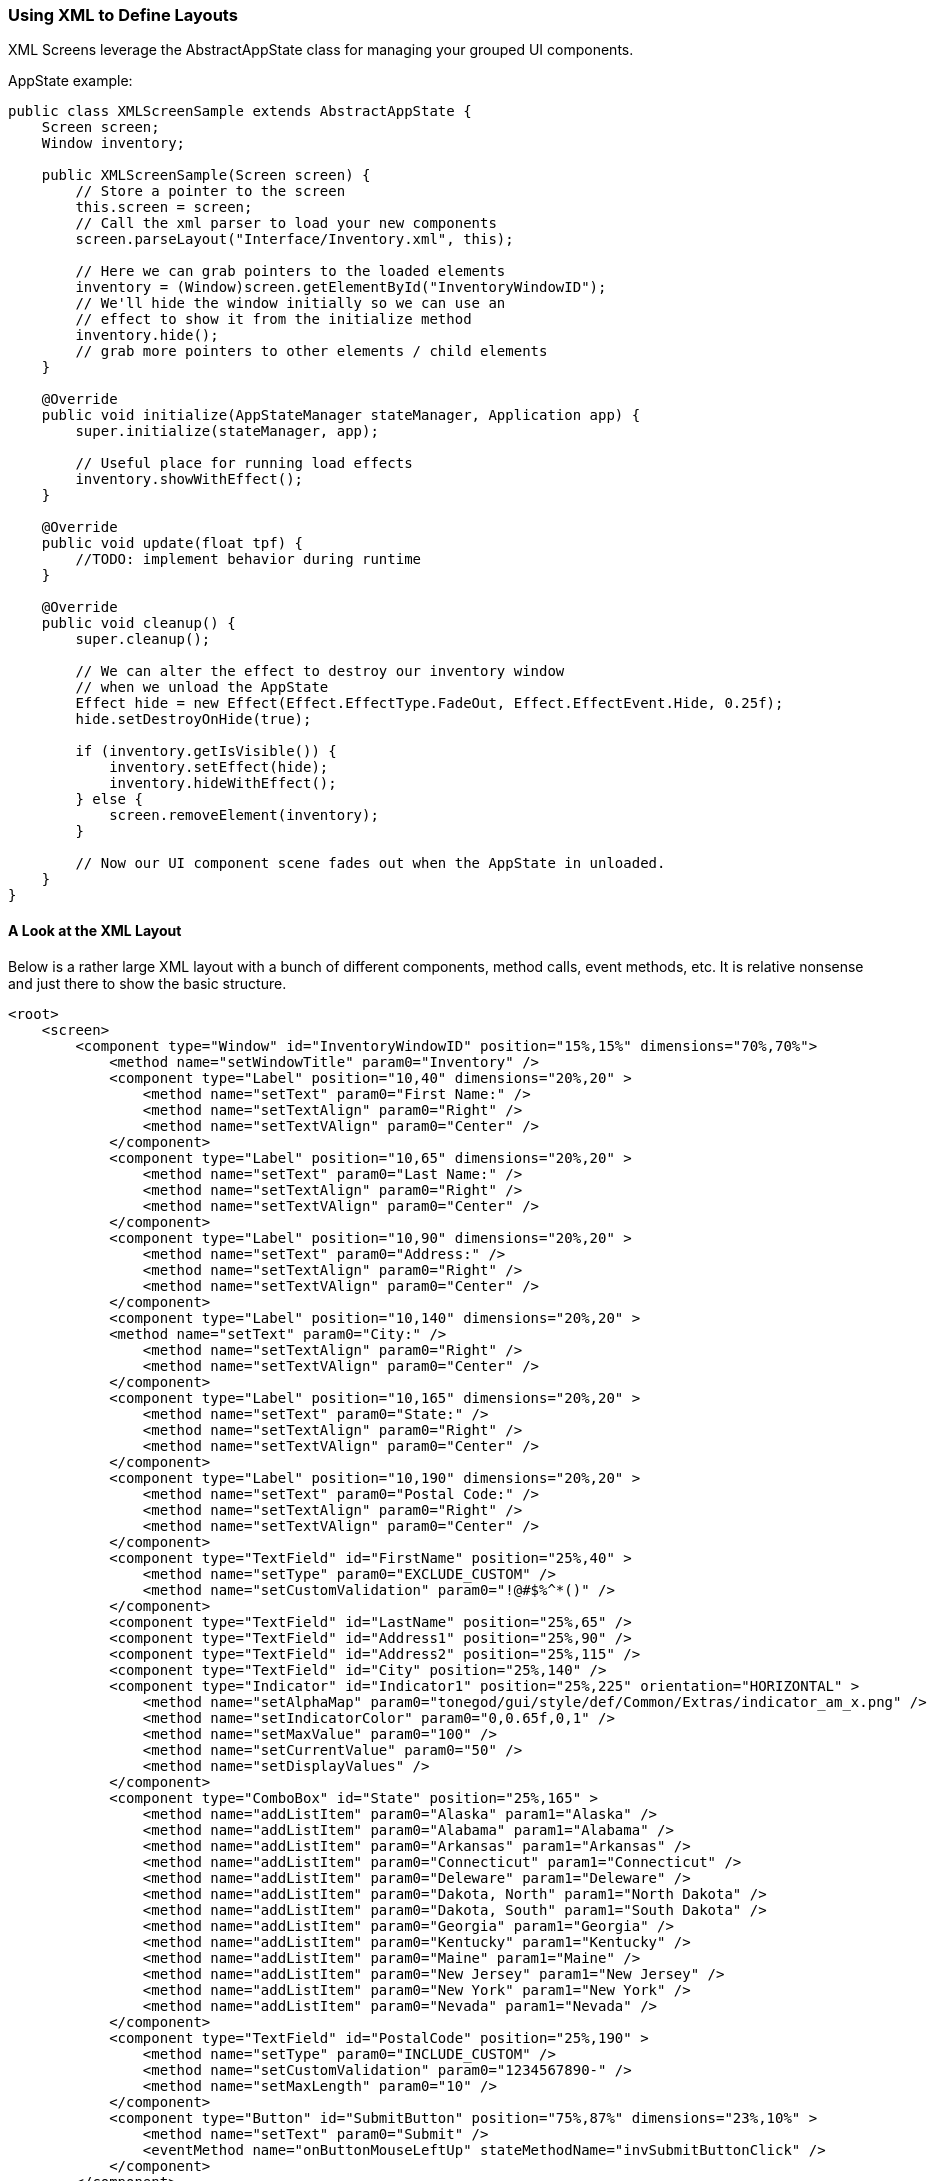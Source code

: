

=== Using XML to Define Layouts

XML Screens leverage the AbstractAppState class for managing your grouped UI components.


AppState example:


[source,java]

----

public class XMLScreenSample extends AbstractAppState {
    Screen screen;
    Window inventory;
    
    public XMLScreenSample(Screen screen) {
        // Store a pointer to the screen
        this.screen = screen;
        // Call the xml parser to load your new components
        screen.parseLayout("Interface/Inventory.xml", this);
        
        // Here we can grab pointers to the loaded elements
        inventory = (Window)screen.getElementById("InventoryWindowID");
        // We'll hide the window initially so we can use an
        // effect to show it from the initialize method
        inventory.hide();
        // grab more pointers to other elements / child elements
    }
    
    @Override
    public void initialize(AppStateManager stateManager, Application app) {
        super.initialize(stateManager, app);
        
        // Useful place for running load effects
        inventory.showWithEffect();
    }

    @Override
    public void update(float tpf) {
        //TODO: implement behavior during runtime
    }
	
    @Override
    public void cleanup() {
        super.cleanup();
        
        // We can alter the effect to destroy our inventory window
        // when we unload the AppState
        Effect hide = new Effect(Effect.EffectType.FadeOut, Effect.EffectEvent.Hide, 0.25f);
        hide.setDestroyOnHide(true);
        
        if (inventory.getIsVisible()) {
            inventory.setEffect(hide);
            inventory.hideWithEffect();
        } else {
            screen.removeElement(inventory);
        }
        
        // Now our UI component scene fades out when the AppState in unloaded.
    }
}

----


==== A Look at the XML Layout

Below is a rather large XML layout with a bunch of different components, method calls, event methods, etc.  It is relative nonsense and just there to show the basic structure.


[source,xml]

----

<root>
    <screen>
        <component type="Window" id="InventoryWindowID" position="15%,15%" dimensions="70%,70%">
            <method name="setWindowTitle" param0="Inventory" />
            <component type="Label" position="10,40" dimensions="20%,20" >
                <method name="setText" param0="First Name:" />
                <method name="setTextAlign" param0="Right" />
                <method name="setTextVAlign" param0="Center" />
            </component>
            <component type="Label" position="10,65" dimensions="20%,20" >
                <method name="setText" param0="Last Name:" />
                <method name="setTextAlign" param0="Right" />
                <method name="setTextVAlign" param0="Center" />
            </component>
            <component type="Label" position="10,90" dimensions="20%,20" >
                <method name="setText" param0="Address:" />
                <method name="setTextAlign" param0="Right" />
                <method name="setTextVAlign" param0="Center" />
            </component>
            <component type="Label" position="10,140" dimensions="20%,20" >
            <method name="setText" param0="City:" />
                <method name="setTextAlign" param0="Right" />
                <method name="setTextVAlign" param0="Center" />
            </component>
            <component type="Label" position="10,165" dimensions="20%,20" >
                <method name="setText" param0="State:" />
                <method name="setTextAlign" param0="Right" />
                <method name="setTextVAlign" param0="Center" />
            </component>
            <component type="Label" position="10,190" dimensions="20%,20" >
                <method name="setText" param0="Postal Code:" />
                <method name="setTextAlign" param0="Right" />
                <method name="setTextVAlign" param0="Center" />
            </component>
            <component type="TextField" id="FirstName" position="25%,40" >
                <method name="setType" param0="EXCLUDE_CUSTOM" />
                <method name="setCustomValidation" param0="!@#$%^*()" />
            </component>
            <component type="TextField" id="LastName" position="25%,65" />
            <component type="TextField" id="Address1" position="25%,90" />
            <component type="TextField" id="Address2" position="25%,115" />
            <component type="TextField" id="City" position="25%,140" />
            <component type="Indicator" id="Indicator1" position="25%,225" orientation="HORIZONTAL" >
                <method name="setAlphaMap" param0="tonegod/gui/style/def/Common/Extras/indicator_am_x.png" />
                <method name="setIndicatorColor" param0="0,0.65f,0,1" />
                <method name="setMaxValue" param0="100" />
                <method name="setCurrentValue" param0="50" />
                <method name="setDisplayValues" />
            </component>
            <component type="ComboBox" id="State" position="25%,165" >
                <method name="addListItem" param0="Alaska" param1="Alaska" />
                <method name="addListItem" param0="Alabama" param1="Alabama" />
                <method name="addListItem" param0="Arkansas" param1="Arkansas" />
                <method name="addListItem" param0="Connecticut" param1="Connecticut" />
                <method name="addListItem" param0="Deleware" param1="Deleware" />
                <method name="addListItem" param0="Dakota, North" param1="North Dakota" />
                <method name="addListItem" param0="Dakota, South" param1="South Dakota" />
                <method name="addListItem" param0="Georgia" param1="Georgia" />
                <method name="addListItem" param0="Kentucky" param1="Kentucky" />
                <method name="addListItem" param0="Maine" param1="Maine" />
                <method name="addListItem" param0="New Jersey" param1="New Jersey" />
                <method name="addListItem" param0="New York" param1="New York" />
                <method name="addListItem" param0="Nevada" param1="Nevada" />
            </component>
            <component type="TextField" id="PostalCode" position="25%,190" >
                <method name="setType" param0="INCLUDE_CUSTOM" />
                <method name="setCustomValidation" param0="1234567890-" />
                <method name="setMaxLength" param0="10" />
            </component>
            <component type="Button" id="SubmitButton" position="75%,87%" dimensions="23%,10%" >
                <method name="setText" param0="Submit" />
                <eventMethod name="onButtonMouseLeftUp" stateMethodName="invSubmitButtonClick" />
            </component>
        </component>
        <component type="Menu" id="SubMenu1" position="0,0">
            <method name="addMenuItem" param0="Menu Item 1" param1="1" param2="null" />
            <method name="addMenuItem" param0="Menu Item 2" param1="2" param2="null" param3="true" />
            <method name="addMenuItem" param0="Menu Item 3" param1="3" param2="null" param3="true" param4="true" />
            <method name="addMenuItem" param0="Menu Item 4" param1="4" param2="null" param3="true" param4="true" />
            <eventMethod name="onMenuItemClicked" stateMethodName="menu1click" />
        </component>
        <component type="Menu" id="Menu1" position="0,0">
            <method name="addMenuItem" param0="Item 1" param1="1" param2="SubMenu1" />
            <method name="addMenuItem" param0="Item 2" param1="2" param2="null" param3="true" />
            <eventMethod name="onMenuItemClicked" stateMethodName="menu1click" />
        </component>
        <component type="AlertBox" id="Alert1" position="0,0">
            <method name="setWindowTitle" param0="Hey you!" />
            <method name="centerToParent" />
            <eventMethod name="onButtonOkPressed" stateMethodName="alertOkClick" />
            <effect type="SlideIn" event="Show" duration=".25f" direction="Left" audioFile="fade" volume="1" />
            <effect type="SlideOut" event="Hide" duration=".25f" direction="Left" audioFile="fade" />
        </component>
    </screen>
</root>

----

In the above example, you'll see that many components have defined an eventMethod tag.  The eventMethod tag defines the AppState method that will be used as a passthrough from the defined control event method.  There is no need to define parameters for these methods, as they simply forward the event methods parameters directly to the defined app state method.  Like so:


[source,xml]

----

<eventMethod name="onButtonMouseLeftUp" stateMethodName="invSubmitButtonClick" />

----

Now we'll need to add the invSubmitButtonClick method to the AbstractAppState that called the parseLayout method, like so:


[source,java]

----

public void invSubmitButtonClick(MouseButtonEvent evt, boolean isToggled) {
    // We'll show the AlertBox we defined in the layout when this button is clicked
    ((AlertBox)screen.getElementById("Alert1")).showWithEffect();
}

----

The quickest way of getting the definition of the event method you are creating, is to create a new instance of the class the event is being passed from, implementing it's abstract methods &amp; cutt/paste the needed method.  Then you simply rename it.

